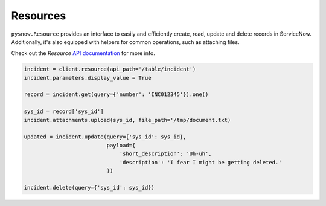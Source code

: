 Resources
=========

``pysnow.Resource`` provides an interface to easily and efficiently create, read, update and delete records in ServiceNow. Additionally, it's also equipped with helpers for common operations, such as attaching files.

Check out the `Resource` `API documentation <http://pysnow.readthedocs.io/en/latest/api/resource.html>`_ for more info.


.. code-block:: python

    incident = client.resource(api_path='/table/incident')
    incident.parameters.display_value = True

    record = incident.get(query={'number': 'INC012345'}).one()
    
    sys_id = record['sys_id']
    incident.attachments.upload(sys_id, file_path='/tmp/document.txt)
    
    updated = incident.update(query={'sys_id': sys_id},
                              payload={
                                  'short_description': 'Uh-uh',
                                  'description': 'I fear I might be getting deleted.'
                              })
   
    incident.delete(query={'sys_id': sys_id})

